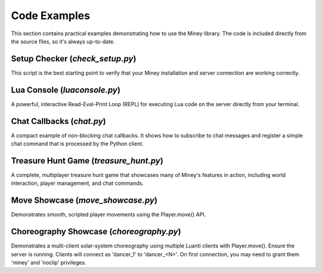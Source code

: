 Code Examples
=============

This section contains practical examples demonstrating how to use the Miney library.
The code is included directly from the source files, so it's always up-to-date.

Setup Checker (`check_setup.py`)
--------------------------------

This script is the best starting point to verify that your Miney installation and server connection are working correctly.

.. dropdown:: View Code

   .. literalinclude:: ../examples/check_setup.py
      :language: python
      :linenos:

Lua Console (`luaconsole.py`)
-----------------------------

A powerful, interactive Read-Eval-Print Loop (REPL) for executing Lua code on the server directly from your terminal.

.. dropdown:: View Code

   .. literalinclude:: ../examples/luaconsole.py
      :language: python
      :linenos:

Chat Callbacks (`chat.py`)
--------------------------

A compact example of non-blocking chat callbacks. It shows how to subscribe to chat messages
and register a simple chat command that is processed by the Python client.

.. dropdown:: View Code

   .. literalinclude:: ../examples/chat.py
      :language: python
      :linenos:

Treasure Hunt Game (`treasure_hunt.py`)
---------------------------------------

A complete, multiplayer treasure hunt game that showcases many of Miney's features in action, including world interaction, player management, and chat commands.

.. dropdown:: View Code

   .. literalinclude:: ../examples/treasure_hunt.py
      :language: python
      :linenos:

Move Showcase (`move_showcase.py`)
----------------------------------

Demonstrates smooth, scripted player movements using the Player.move() API.

.. dropdown:: View Code

   .. literalinclude:: ../examples/move_showcase.py
      :language: python
      :linenos:

Choreography Showcase (`choreography.py`)
----------------------------------------

Demonstrates a multi-client solar-system choreography using multiple Luanti clients with Player.move(). Ensure the server is running. Clients will connect as 'dancer_1' to 'dancer_<N>'. On first connection, you may need to grant them 'miney' and 'noclip' privileges.

.. dropdown:: View Code

   .. literalinclude:: ../examples/choreography.py
      :language: python
      :linenos:
